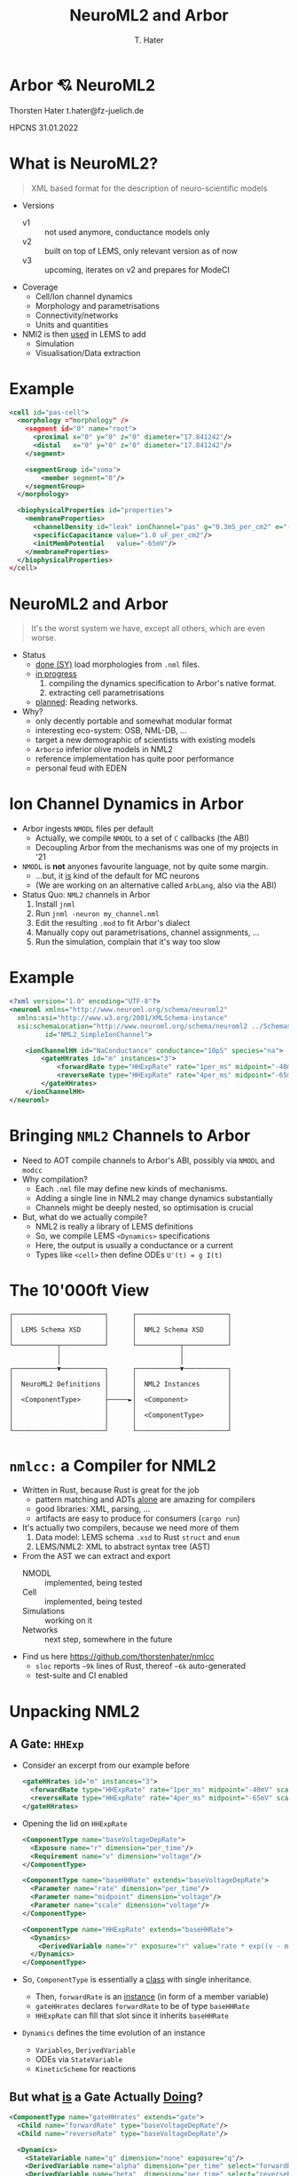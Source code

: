#+TITLE: NeuroML2 and Arbor
#+AUTHOR: T. Hater
#+EMAIL: t.hater@fz-juelich.de

* Arbor 💘 NeuroML2

Thorsten Hater
t.hater@fz-juelich.de

HPCNS
31.01.2022

* What is NeuroML2?
  #+begin_quote
  XML based format for the description of neuro-scientific models
  #+end_quote
- Versions
  - v1 :: not used anymore, conductance models only
  - v2 :: built on top of LEMS, only relevant version as of now
  - v3 :: upcoming, iterates on v2 and prepares for ModeCI
- Coverage
  - Cell/Ion channel dynamics
  - Morphology and parametrisations
  - Connectivity/networks
  - Units and quantities
- NMl2 is then _used_ in LEMS to add
  - Simulation
  - Visualisation/Data extraction

* Example
#+begin_src xml
<cell id="pas-cell">
  <morphology ="morphology" />
    <segment id="0" name="root">
      <proximal x="0" y="0" z="0" diameter="17.841242"/>
      <distal   x="0" y="0" z="0" diameter="17.841242"/>
    </segment>

    <segmentGroup id="soma">
        <member segment="0"/>
    </segmentGroup>
  </morphology>

  <biophysicalProperties id="properties">
    <membraneProperties>
      <channelDensity id="leak" ionChannel="pas" g="0.3mS_per_cm2" e="-54.387mV" ion="none"/>
      <specificCapacitance value="1.0 uF_per_cm2"/>
      <initMembPotential   value="-65mV"/>
    </membraneProperties>
  </biophysicalProperties>
</cell>
#+end_src

* NeuroML2 and Arbor
#+begin_quote
It's the worst system we have, except all others, which are even worse.
#+end_quote
- Status
  - _done (SY)_ load morphologies from =.nml= files.
  - _in progress_
    1. compiling the dynamics specification to Arbor's native format.
    2. extracting cell parametrisations
  - _planned_: Reading networks.
- Why?
  - only decently portable and somewhat modular format
  - interesting eco-system: OSB, NML-DB, ...
  - target a new demographic of scientists with existing models
  - =Arborio= inferior olive models in NML2
  - reference implementation has quite poor performance
  - personal feud with EDEN

* Ion Channel Dynamics in Arbor

- Arbor ingests =NMODL= files per default
  - Actually, we compile =NMODL= to a set of =C= callbacks (the ABI)
  - Decoupling Arbor from the mechanisms was one of my projects in '21
- =NMODL= is *not* anyones favourite language, not by quite some margin.
  - ...but, it _is_ kind of the default for MC neurons
  - (We are working on an alternative called =ArbLang=, also via the ABI)
- Status Quo: =NML2= channels in Arbor
  1. Install =jnml=
  2. Run =jnml -neuron my_channel.nml=
  3. Edit the resulting =.mod= to fit Arbor's dialect
  4. Manually copy out parametrisations, channel assignments, ...
  5. Run the simulation, complain that it's way too slow

* Example
#+begin_src xml
<?xml version="1.0" encoding="UTF-8"?>
<neuroml xmlns="http://www.neuroml.org/schema/neuroml2"
  xmlns:xsi="http://www.w3.org/2001/XMLSchema-instance"
  xsi:schemaLocation="http://www.neuroml.org/schema/neuroml2 ../Schemas/NeuroML2/NeuroML_v2beta4.xsd"
         id="NML2_SimpleIonChannel">

    <ionChannelHH id="NaConductance" conductance="10pS" species="na">
        <gateHHrates id="m" instances="3">
            <forwardRate type="HHExpRate" rate="1per_ms" midpoint="-40mV" scale="10mV"/>
            <reverseRate type="HHExpRate" rate="4per_ms" midpoint="-65mV" scale="-18mV"/>
        </gateHHrates>
    </ionChannelHH>
</neuroml>
#+end_src

* Bringing =NML2= Channels to Arbor

- Need to AOT compile channels to Arbor's ABI, possibly via =NMODL= and =modcc=
- Why compilation?
  - Each =.nml= file may define new kinds of mechanisms.
  - Adding a single line in NML2 may change dynamics substantially
  - Channels might be deeply nested, so optimisation is crucial
- But, what do we actually compile?
  - NML2 is really a library of LEMS definitions
  - So, we compile LEMS =<Dynamics>= specifications
  - Here, the output is usually a conductance or a current
  - Types like =<cell>= then define ODEs ~U'(t) = g I(t)~

* The 10'000ft View
#+begin_example
┌───────────────────────┐      ┌───────────────────────┐
│                       │      │                       │
│  LEMS Schema XSD      │      │  NML2 Schema XSD      │
│                       │      │                       │
└───────────┬───────────┘      └───────────┬───────────┘
            │                              │
            │                              │
┌───────────▼───────────┐      ┌───────────▼───────────┐
│                       │      │                       │
│  NeuroML2 Definitions │      │  NML2 Instances       │
│                       │      │                       │
│  <ComponentType>      ├─────►│  <Component>          │
│                       │      │                       │
│                       │      │  <ComponentType>      │
│                       │      │                       │
└───────────────────────┘      └───────────────────────┘
#+end_example


* =nmlcc:= a Compiler for NML2

- Written in Rust, because Rust is great for the job
  - pattern matching and ADTs _alone_ are amazing for compilers
  - good libraries: XML, parsing, ...
  - artifacts are easy to produce for consumers (=cargo run=)
- It's actually two compilers, because we need more of them
  1. Data model: LEMS schema =.xsd= to Rust =struct= and =enum=
  2. LEMS/NML2: XML to abstract syntax tree (AST)
- From the AST we can extract and export
  - NMODL       :: implemented, being tested
  - Cell        :: implemented, being tested
  - Simulations :: working on it
  - Networks    :: next step, somewhere in the future
- Find us here [[https://github.com/thorstenhater/nmlcc]]
  - =sloc= reports ~~9k~ lines of Rust, thereof ~~6k~ auto-generated
  - test-suite and CI enabled

* Unpacking NML2

** A Gate: =HHExp=

- Consider an excerpt from our example before
  #+begin_src xml
  <gateHHrates id="m" instances="3">
    <forwardRate type="HHExpRate" rate="1per_ms" midpoint="-40mV" scale="10mV"/>
    <reverseRate type="HHExpRate" rate="4per_ms" midpoint="-65mV" scale="-18mV"/>
  </gateHHrates>
  #+end_src
- Opening the lid on =HHExpRate=
  #+begin_src xml
  <ComponentType name="baseVoltageDepRate">
    <Exposure name="r" dimension="per_time"/>
    <Requirement name="v" dimension="voltage"/>
  </ComponentType>

  <ComponentType name="baseHHRate" extends="baseVoltageDepRate">
    <Parameter name="rate" dimension="per_time"/>
    <Parameter name="midpoint" dimension="voltage"/>
    <Parameter name="scale" dimension="voltage"/>
  </ComponentType>

  <ComponentType name="HHExpRate" extends="baseHHRate">
    <Dynamics>
      <DerivedVariable name="r" exposure="r" value="rate * exp((v - midpoint)/scale)" dimension="per_time"/>
    </Dynamics>
  </ComponentType>
  #+end_src
- So, =ComponentType= is essentially a _class_ with single inheritance.
  - Then, =forwardRate= is an _instance_ (in form of a member variable)
  - =gateHHrates= declares =forwardRate= to be of type =baseHHRate=
  - =HHExpRate= can fill that slot since it inherits =baseHHRate=
- =Dynamics= defines the time evolution of an instance
  - =Variables=, =DerivedVariable=
  - ODEs via =StateVariable=
  - =KineticScheme= for reactions

** But what _is_ a Gate Actually _Doing_?

#+begin_src xml
<ComponentType name="gateHHrates" extends="gate">
  <Child name="forwardRate" type="baseVoltageDepRate"/>
  <Child name="reverseRate" type="baseVoltageDepRate"/>

  <Dynamics>
    <StateVariable name="q" dimension="none" exposure="q"/>
    <DerivedVariable name="alpha" dimension="per_time" select="forwardRate/r"/>
    <DerivedVariable name="beta"  dimension="per_time" select="reverseRate/r"/>
    <DerivedVariable name="inf"   dimension="none"     value="alpha/(alpha+beta)"/>
    <DerivedVariable name="tau"   dimension="time"     value="1/(alpha+beta)"/>

    <TimeDerivative variable="q" value="(inf - q) / tau"/>

    <OnStart>
      <StateAssignment variable="q" value="inf"/>
    </OnStart>
  </Dynamics>
</ComponentType>
#+end_src

- Much simplified adaption.
- Here we define the dynamics of a =gate= in terms of an ODE.
- Note, that we can swap the instantiations of =forwardRate= and =reverseRate=.
- Thus we can compose a whole zoo of HH-like channels.
- In the higher layers, =q= will be used together with similar variables of
  other gates to determine conductance densities =g= and in turn current
  densities =i=, and so on, up to Ohm's law.

* Example

Now let us build a channel for Arbor using =nmlcc=

** Running =nmlcc=
#+begin_src bash
$> # Build data model (this is *not* needed in regular use)
$> cargo run --bin schema
[... download & compile dependencies ...]
[... compile ...]
   Compiling nml2 v0.1.0 (/Users/hater/src/nml2)
    Finished dev [unoptimized + debuginfo] target(s) in 1.51s
     Running `target/debug/schema`
$> # Compile nml to NMODL
$> cargo run -- nmodl --type ionChannelHH --parameter='-*' example/nml-minimal-channel.xml
[... download & compile dependencies ...]
[... compile ...]
    Finished dev [unoptimized + debuginfo] target(s) in 0.17s
     Running `target/debug/nmlcc nmodl --type ionChannelHH '--parameter=-*' example/nml-minimal-channel.xml`
[... logging ...]
$> # Show output
$> cat NaConductance.mod
#+end_src

** Output, Compressed to Fit
#+begin_src
NEURON {
  SUFFIX NaConductance
  USEION na READ ena WRITE ina
}
STATE { gates_m_q }
INITIAL { ... }
DERIVATIVE dstate {
  LOCAL gates_m_forwardRate_r, gates_m_reverseRate_r, gates_m_tau, gates_m_inf
  gates_m_forwardRate_r = exp(0.1 * (40 + v))
  gates_m_reverseRate_r = 4 * exp(-0.056 * (65 + v))
  gates_m_tau = (gates_m_forwardRate_r + gates_m_reverseRate_r)^-1
  gates_m_inf = gates_m_forwardRate_r * (gates_m_forwardRate_r + gates_m_reverseRate_r)^-1
  gates_m_q' = (gates_m_inf + -1 * gates_m_q) * gates_m_tau^-1
}
BREAKPOINT {
  SOLVE dstate METHOD cnexp
  LOCAL gates_m_fcond, g
  g = 0.00000001 * gates_m_q^3
  ina = g * (v + -1 * ena)
}
#+end_src

* NML2, Prêt-à-simuler
#+begin_src bash
$> rm -rf hhcell                                       # no cheating
$> nmlcc bundle openworm/HHCellNetwork.net.nml hhcell  # all-in-one exporter
$> ls hhcell
Permissions Size User  Date Modified Name
drwxr-xr-x     - hater 19 Jan 14:01  acc               # cell model and region assignments
drwxr-xr-x     - hater 23 Jan 19:13  cat               # NMODL dynamics
drwxr-xr-x     - hater 14 Jan 16:16  mrf               # morphology files
.rw-r--r--  1.1k hater 23 Jan 19:16  main.hhcell.py    # template simulation for id=hhcell
#+end_src
From here, we need to tweak =main.tmp.py= according to our needs
- placement of stimuli    :: part of the network specification, but the list is given
- measurements            :: that you will have to decide yourself
- simulation =t= and =dt= :: ditto; it is listed but in LEMS

* Outlook

NML2 specificies the _whole_ simulation flow and we really, really want to
exploit this for performance. This is also nothing we would like to do manually,
since it involves lots boilerplate and repetition.

** Specialised Mechanisms
Consider this channel assignment
#+begin_src xml
<channelDensity id="leak" ionChannel="pas" g="0.3 mS_per_cm2" e="-54.387 mV" ion="none"/>
#+end_src
in Arbor and Neuron =g= and =e= are runtime variables, but they never change
after the simulation has been started. (That might change sometime soon)

So, we can specialise, possibly per assigned region, and make those _constants_,
allowing even more speed by uncovering more optimisation potential and reducing
memory traffic.

** Merging Mechanisms
#+begin_src xml
<membraneProperties>
  <channelDensity id="pas" ionChannel="pas" condDensity="0.3 mS_per_cm2" erev="-54.387mV" ion="none"/>
  <channelDensity id="na"  ionChannel="na"  condDensity="120 mS_per_cm2" erev="50.0 mV" ion="na"/>
  <channelDensity id="k"   ionChannel="k"   condDensity=" 36 mS_per_cm2" erev="-77mV" ion="k"/>
</membraneProperties>
#+end_src
By essentially the same idea, we can merge all mechanisms on a region in to one.
We create one such _'super-mechanism'_ per assignment. This also gives a
significant speed-up, by reducing memory accesses, function call overheads,
sharing RO data etc.

* Performance
- HH tutorial cell from =https://github.com/openworm/hodgkin_huxley_tutorial=
  - simulation settings: ~t=1000 ms~ and ~dt=0.0025~
  - soma-only, discretized into ~0.1um~ segments
- Arbor 0.6 Release, single thread
|----------------------+----------+----------+----------+----------|
| ARB_VECTORIZE=OFF/ON | t_wall/s | Speed-up | t_wall/s | Speed-up |
|----------------------+----------+----------+----------+----------|
| jnml                 |   13.266 |      1.0 |    7.988 |      1.0 |
| nmlcc 0.2            |    5.934 |      2.2 |    2.827 |      2.8 |
|----------------------+----------+----------+----------+----------|
| Arbor HH             |    6.376 |      2.1 |    2.960 |      2.7 |
|----------------------+----------+----------+----------+----------|
| hand-optimised       |    5.829 |      2.3 |    2.911 |      2.7 |
| + CF                 |    5.731 |      2.3 |    2.782 |      2.9 |
| + SM                 |    5.212 |      2.5 |    2.504 |      3.2 |
|----------------------+----------+----------+----------+----------|
#+TBLFM: $3=@2$2/$2;%.1f::$5=@2$4/$4;%.1f

* Recap

- Enabling a workflow to bring NML2 projects to Arbor.
  - direct conversion of NML2 dynamics into Arbor NMODL
  - bespoke representations optimised for Arbor
  - bio-physical parameters / assignments / simulation settings
- Missing
  - extraction of networks
  - lots of testing
- Nice to have
  - micro-optimisations: CSE, some algebraic passes, ...
  - merging and specialising mechanisms based on _'runtime'_ information

* Collaborations
- Arborio :: HBP SGA3 CEoI partners

  - channels, networks, cells
- P. Gleeson :: NML2 core people
  - testing
  - make Arbor an official backend for NML2

* Fin

    ███        ▄█    █▄       ▄████████ ███▄▄▄▄      ▄█   ▄█▄    ▄████████
▀█████████▄   ███    ███     ███    ███ ███▀▀▀██▄   ███ ▄███▀   ███    ███
   ▀███▀▀██   ███    ███     ███    ███ ███   ███   ███▐██▀     ███    █▀
    ███   ▀  ▄███▄▄▄▄███▄▄   ███    ███ ███   ███  ▄█████▀      ███
    ███     ▀▀███▀▀▀▀███▀  ▀███████████ ███   ███ ▀▀█████▄    ▀███████████
    ███       ███    ███     ███    ███ ███   ███   ███▐██▄            ███
    ███       ███    ███     ███    ███ ███   ███   ███ ▀███▄    ▄█    ███
   ▄████▀     ███    █▀      ███    █▀   ▀█   █▀    ███   ▀█▀  ▄████████▀
                                                    ▀
